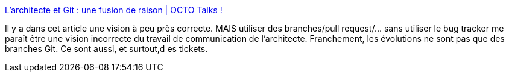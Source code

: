 :jbake-type: post
:jbake-status: published
:jbake-title: L’architecte et Git : une fusion de raison | OCTO Talks !
:jbake-tags: git,architecture,évolution,histoire,_mois_juin,_année_2020
:jbake-date: 2020-06-16
:jbake-depth: ../
:jbake-uri: shaarli/1592322864000.adoc
:jbake-source: https://nicolas-delsaux.hd.free.fr/Shaarli?searchterm=https%3A%2F%2Fblog.octo.com%2Flarchitecte-et-git-une-fusion-de-raison%2F&searchtags=git+architecture+%C3%A9volution+histoire+_mois_juin+_ann%C3%A9e_2020
:jbake-style: shaarli

https://blog.octo.com/larchitecte-et-git-une-fusion-de-raison/[L’architecte et Git : une fusion de raison | OCTO Talks !]

Il y a dans cet article une vision à peu près correcte. MAIS utiliser des branches/pull request/... sans utiliser le bug tracker me paraît être une vision incorrecte du travail de communication de l'architecte. Franchement, les évolutions ne sont pas que des branches Git. Ce sont aussi, et surtout,d es tickets.
